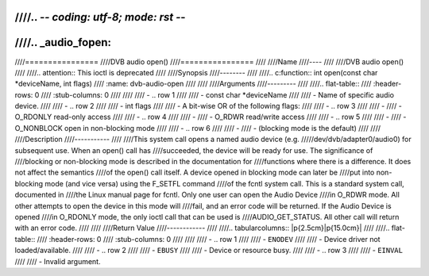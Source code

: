 ////.. -*- coding: utf-8; mode: rst -*-
////
////.. _audio_fopen:
////
////================
////DVB audio open()
////================
////
////Name
////----
////
////DVB audio open()
////
////.. attention:: This ioctl is deprecated
////
////Synopsis
////--------
////
////.. c:function:: int open(const char *deviceName, int flags)
////    :name: dvb-audio-open
////
////
////Arguments
////---------
////
////.. flat-table::
////    :header-rows:  0
////    :stub-columns: 0
////
////
////    -  .. row 1
////
////       -  const char \*deviceName
////
////       -  Name of specific audio device.
////
////    -  .. row 2
////
////       -  int flags
////
////       -  A bit-wise OR of the following flags:
////
////    -  .. row 3
////
////       -
////       -  O_RDONLY read-only access
////
////    -  .. row 4
////
////       -
////       -  O_RDWR read/write access
////
////    -  .. row 5
////
////       -
////       -  O_NONBLOCK open in non-blocking mode
////
////    -  .. row 6
////
////       -
////       -  (blocking mode is the default)
////
////
////Description
////-----------
////
////This system call opens a named audio device (e.g.
/////dev/dvb/adapter0/audio0) for subsequent use. When an open() call has
////succeeded, the device will be ready for use. The significance of
////blocking or non-blocking mode is described in the documentation for
////functions where there is a difference. It does not affect the semantics
////of the open() call itself. A device opened in blocking mode can later be
////put into non-blocking mode (and vice versa) using the F_SETFL command
////of the fcntl system call. This is a standard system call, documented in
////the Linux manual page for fcntl. Only one user can open the Audio Device
////in O_RDWR mode. All other attempts to open the device in this mode will
////fail, and an error code will be returned. If the Audio Device is opened
////in O_RDONLY mode, the only ioctl call that can be used is
////AUDIO_GET_STATUS. All other call will return with an error code.
////
////
////Return Value
////------------
////
////.. tabularcolumns:: |p{2.5cm}|p{15.0cm}|
////
////.. flat-table::
////    :header-rows:  0
////    :stub-columns: 0
////
////
////    -  .. row 1
////
////       -  ``ENODEV``
////
////       -  Device driver not loaded/available.
////
////    -  .. row 2
////
////       -  ``EBUSY``
////
////       -  Device or resource busy.
////
////    -  .. row 3
////
////       -  ``EINVAL``
////
////       -  Invalid argument.

